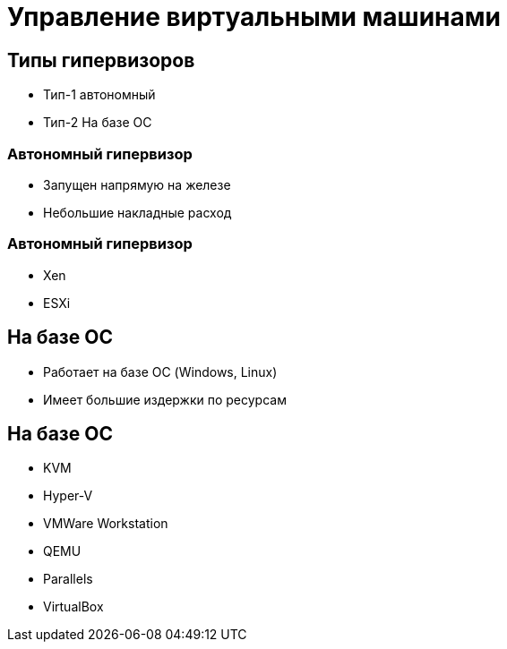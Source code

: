 :revealjsdir: ../../node_modules/reveal.js
:revealjs_customtheme: ../../theme/vsfi.css


= Управление виртуальными машинами

== Типы гипервизоров

- Тип-1 автономный
- Тип-2 На базе ОС

=== Автономный гипервизор

- Запущен напрямую на железе
- Небольшие накладные расход

=== Автономный гипервизор

- Xen
- ESXi

== На базе ОС

- Работает на базе ОС (Windows, Linux)
- Имеет большие издержки по ресурсам

== На базе ОС

- KVM
- Hyper-V 
- VMWare Workstation
- QEMU
- Parallels
- VirtualBox

